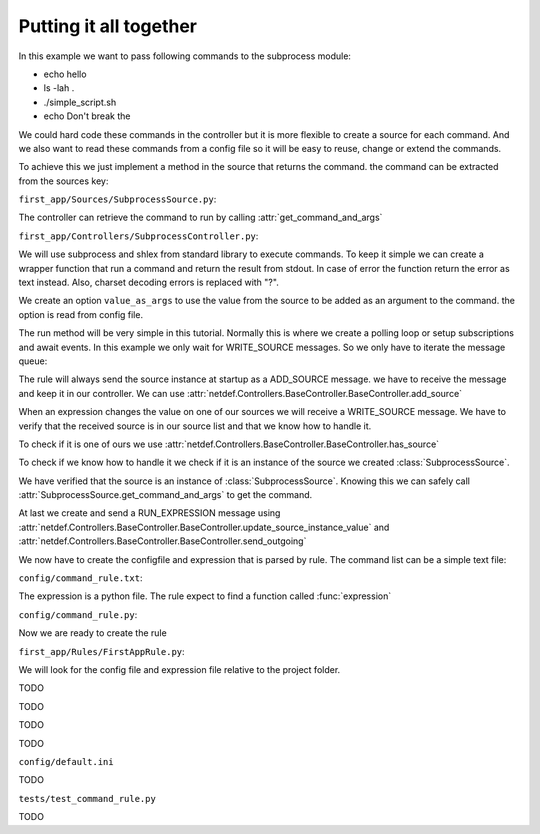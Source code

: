 Putting it all together
-----------------------

In this example we want to pass following commands to the subprocess module:

* echo hello
* ls -lah .
* ./simple_script.sh
* echo Don\'t break the

We could hard code these commands in the controller but it is more flexible
to create a source for each command. And we also want to read these commands
from a config file so it will be easy to reuse, change or extend the commands.

To achieve this we just implement a method in the source that returns the
command. the command can be extracted from the sources key:

``first_app/Sources/SubprocessSource.py``:

.. code-block:: python
    :linenos:

    from netdef.Sources import BaseSource, Sources
    from netdef.Interfaces.DefaultInterface import DefaultInterface

    @Sources.register("SubprocessSource")
    class SubprocessSource(BaseSource.BaseSource):
        def __init__(self, *args, **kwargs):
            super().__init__(*args, **kwargs)
            self.interface = DefaultInterface

        def get_command_and_args(self, args=None):
            if args:
                return self.key + " " + args
            else:
                return self.key

The controller can retrieve the command to run by calling
:attr:`get_command_and_args` 

``first_app/Controllers/SubprocessController.py``:

.. code-block:: python
    :lineno-start: 1

    import logging
    import datetime
    import subprocess
    import shlex

    from netdef.Controllers import BaseController, Controllers
    from netdef.Sources.BaseSource import StatusCode

    from ..Sources.SubprocessSource import SubprocessSource

We will use subprocess and shlex from standard library to execute commands.
To keep it simple we can create a wrapper function that run a command and
return the result from stdout. In case of error the function return the error
as text instead. Also, charset decoding errors is replaced with "?".

.. code-block:: python
    :lineno-start: 10

    def stdout_from_terminal(command_as_str, err_msg=None):
        command_args = shlex.split(command_as_str)
        try:
            res = subprocess.run(command_args, stdout=subprocess.PIPE).stdout
            return str(res, errors="replace")
        except Exception as error:
            if err_msg is None:
                return str(error)
            else:
                return err_msg

We create an option ``value_as_args`` to use the value from the source to be
added as an argument to the command. the option is read from config file.

.. code-block:: python
    :lineno-start: 20

    @Controllers.register("SubprocessController")
    class SubprocessController(BaseController.BaseController):
        def __init__(self, name, shared):
            super().__init__(name, shared)
            self.logger = logging.getLogger(self.name)
            self.logger.info("init")
            self.value_as_args = self.shared.config.config(self.name, "value_as_args", 1)

The run method will be very simple in this tutorial.
Normally this is where we create a polling loop or setup subscriptions
and await events. In this example we only wait for WRITE_SOURCE messages.
So we only have to iterate the message queue:

.. code-block:: python
    :lineno-start: 27

    def run(self):
        "Main loop. Will exit when receiving interrupt signal"
        self.logger.info("Running")
        while not self.has_interrupt():
            self.loop_incoming() # dispatch handle_* functions
        self.logger.info("Stopped")

The rule will always send the source instance at startup as a
ADD_SOURCE message. we have to receive the message and keep it
in our controller. We can use 
:attr:`netdef.Controllers.BaseController.BaseController.add_source`

.. code-block:: python
    :lineno-start: 33

    def handle_add_source(self, incoming):
        self.logger.debug("'Add source' event for %s", incoming.key)
        self.add_source(incoming.key, incoming)

When an expression changes the value on one of our sources we will receive
a WRITE_SOURCE message. We have to verify that the received source is in
our source list and that we know how to handle it.

To check if it is one of ours we use
:attr:`netdef.Controllers.BaseController.BaseController.has_source`

To check if we know how to handle it we check if it is an instance of
the source we created :class:`SubprocessSource`.

.. code-block:: python
    :lineno-start: 36

    def handle_write_source(self, incoming, value, source_time):
        self.logger.debug("'Write source' event to %s. value: %s at: %s", incoming.key, value, source_time)
        if not self.has_source(incoming.key):
            self.logger.error(
                "%s not found",
                incoming.key
                )
            return

        if not isinstance(incoming, SubprocessSource):
            self.logger.error(
                "Got write event for %s, but only SubprocessSource is supported",
                type(incoming)
                )
            return

We have verified that the source is an instance of :class:`SubprocessSource`.
Knowing this we can safely call :attr:`SubprocessSource.get_command_and_args`
to get the command.

.. code-block:: python
    :lineno-start: 51

        if self.value_as_args:
            cmd_as_str = incoming.get_command_and_args(value)
        else:
            cmd_as_str = incoming.get_command_and_args()

        new_val = stdout_from_terminal(cmd_as_str)
        stime = datetime.datetime.utcnow()
        status_ok = True # Why not
        cmp_oldew = False # compare old and new value?

At last we create and send a RUN_EXPRESSION message using
:attr:`netdef.Controllers.BaseController.BaseController.update_source_instance_value`
and :attr:`netdef.Controllers.BaseController.BaseController.send_outgoing`

.. code-block:: python
    :lineno-start: 60

        if self.update_source_instance_value(incoming, new_val, stime, status_ok, cmp_oldew):
            self.send_outgoing(incoming)

We now have to create the configfile and expression that is parsed by rule.
The command list can be a simple text file:

``config/command_rule.txt``:

.. code-block:: text
    :lineno-start: 1

    echo hello
    ls -lah .
    ./simple_script.sh
    echo Don\'t break the

The expression is a python file. The rule expect to find a function called :func:`expression`

``config/command_rule.py``:

.. code-block:: python
    :lineno-start: 1

    import logging
    logger = logging.getLogger(__name__ + ":expression")

    def expression(intern, cmd):
        # triggers at startup
        if intern.new:

            if "hello" in cmd.key:
                arg = "world"
            elif "Don\\'t break the" in cmd.key:
                arg = "circle"
            else:
                arg = ""

            logger.info("{}: Send command arg: {}".format(cmd.key, arg))
            cmd.set = arg
        
        if cmd.new or cmd.update:
            logger.info("{}: Result: {}".format(cmd.key, cmd.value))



Now we are ready to create the rule

``first_app/Rules/FirstAppRule.py``:

.. code-block:: python
    :lineno-start: 1

    import logging
    import pathlib
    from netdef.Rules.utils import import_file
    from netdef.Rules import BaseRule, Rules

    SourceInfo = BaseRule.SourceInfo
    ExpressionInfo = BaseRule.ExpressionInfo

We will look for the config file and expression file relative to the project
folder.

.. code-block:: python
    :lineno-start: 8

    @Rules.register("FirstAppRule")
    class FirstAppRule(BaseRule.BaseRule):
        def __init__(self, name, shared):
            super().__init__(name, shared)
            self.logger = logging.getLogger(name)
            self.logger.info("init")
            self.proj_path = shared.config.config("proj", "path")

        def read_list(self, rel_file):
            full_file = pathlib.Path(self.proj_path).joinpath(rel_file)
            lines = open(str(full_file), "r").readlines() 
            return [l.strip() for l in lines]

        def import_py_file(self, rel_file):
            full_file = pathlib.Path(self.proj_path).joinpath(rel_file)
            nice_name = full_file.name
            return import_file(str(full_file), self.name, nice_name)

TODO

.. code-block:: python
    :lineno-start: 25

        def setup(self):
            self.logger.info("Running setup")
            self.setup_commands()
            self.logger.info("Done parsing")

        def setup_commands(self):
            command_expression_module = self.import_py_file("config/command_rule.py")
            command_list = self.read_list("config/command_rule.txt")

            source_count = 0
            for command in command_list:
                source_count += self.add_new_expression(
                    ExpressionInfo(
                        command_expression_module,
                        [
                            SourceInfo("InternalSource", "generic"),
                            SourceInfo("SubprocessSource", command)
                        ]
                    )
                )
            self.update_statistics(self.name + ".commands", 0, 1, source_count)

TODO

.. code-block:: python
    :lineno-start: 46

        def run(self):
            self.logger.info("Running")
            while not self.has_interrupt():
                self.loop_incoming() #  dispatch handle_* functions
            self.logger.info("Stopped")

TODO

.. code-block:: python
    :lineno-start: 51

        def handle_run_expression(self, incoming):
            expressions = self.get_expressions(incoming)
            self.logger.debug("Received %s. Found expressions %s",incoming.key, len(expressions))
            if expressions:
                self.send_expressions_to_engine(incoming, expressions)

TODO


``config/default.ini``

.. code-block:: ini
    :linenos:

    [rules]
    FirstAppRule = 1

    [FirstAppRule]

    [sources]
    SubprocessSource = 1
    InternalSource = 1

    [SubprocessSource]
    controller = SubprocessController

    [InternalSource]
    controller = InternalController

    [controllers]
    SubprocessController = 1
    InternalController = 1

    [InternalController]
    send_init_event = 1

    [SubprocessController]
    value_as_args = 1

TODO


``tests/test_command_rule.py``

.. code-block:: python
    :linenos:

    from netdef.testutils import MockExpression
    from netdef.Sources.InternalSource import InternalSource
    from first_app.Sources.SubprocessSource import SubprocessSource

    def test_hello():
        mock = MockExpression(
            module="config/command_rule.py",
            intern=InternalSource("generic"),
            cmd=SubprocessSource("echo hello")
        )
        mock.intern.update_value(None, stat_init=True)
        mock.cmd.assert_called_once_with("world")
        mock.intern.assert_not_called()


    def test_circle():
        mock = MockExpression(
            module="config/command_rule.py",
            intern=InternalSource("generic"),
            cmd=SubprocessSource("echo Don\\'t break the")
        )
        mock.intern.update_value(None, stat_init=True)
        mock.cmd.assert_called_once_with("circle")
        mock.intern.assert_not_called()


    def test_ls():
        mock = MockExpression(
            module="config/command_rule.py",
            intern=InternalSource("generic"),
            cmd=SubprocessSource("ls -lah .")
        )
        mock.intern.update_value(None, stat_init=True)
        mock.cmd.assert_called_once_with("")
        mock.intern.assert_not_called()


TODO